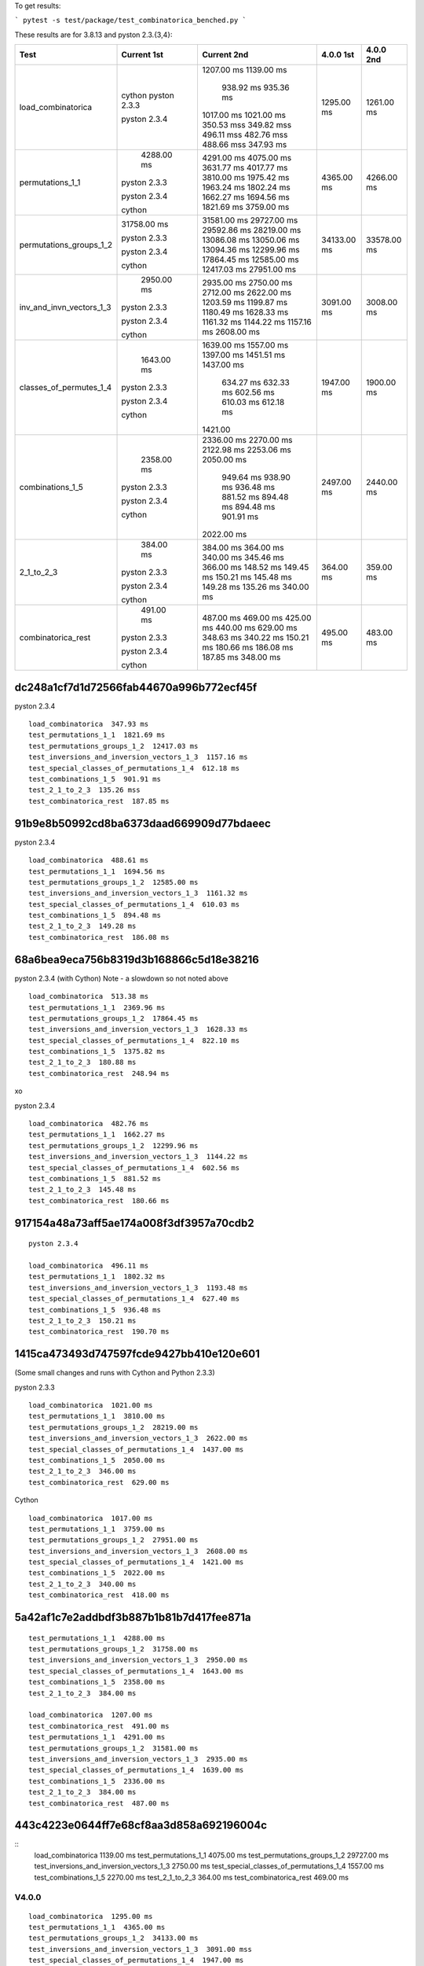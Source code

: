 To get results:

```
pytest -s test/package/test_combinatorica_benched.py
```

These results are for 3.8.13 and pyston 2.3.{3,4}:


+--------------------------+-------------+-------------+-------------+-------------+
| Test                     | Current 1st | Current 2nd | 4.0.0 1st   | 4.0.0 2nd   |
+==========================+=============+=============+=============+=============+
| load_combinatorica       |             | 1207.00 ms  |  1295.00 ms |  1261.00 ms |
|                          |             | 1139.00 ms  |             |             |
|                          |             |  938.92 ms  |             |             |
|                          |             |  935.36 ms  |             |             |
|                          | cython      | 1017.00 ms  |             |             |
|                          | pyston 2.3.3| 1021.00 ms  |             |             |
|                          |             | 350.53 mss  |             |             |
|                          |             | 349.82 mss  |             |             |
|                          |             | 496.11 mss  |             |             |
|                          | pyston 2.3.4| 482.76 mss  |             |             |
|                          |             | 488.66 mss  |             |             |
|                          |             | 347.93 ms   |             |             |
+--------------------------+-------------+-------------+-------------+-------------+
| permutations_1_1         |  4288.00 ms | 4291.00 ms  | 4365.00 ms  |  4266.00 ms |
|                          |             | 4075.00 ms  |             |             |
|                          |             | 3631.77 ms  |             |             |
|                          |             | 4017.77 ms  |             |             |
|                          | pyston 2.3.3| 3810.00 ms  |             |             |
|                          |             | 1975.42 ms  |             |             |
|                          |             | 1963.24 ms  |             |             |
|                          |             | 1802.24 ms  |             |             |
|                          | pyston 2.3.4| 1662.27 ms  |             |             |
|                          |             | 1694.56 ms  |             |             |
|                          |             | 1821.69 ms  |             |             |
|                          | cython      | 3759.00 ms  |             |             |
+--------------------------+-------------+-------------+-------------+-------------+
| permutations_groups_1_2  | 31758.00 ms | 31581.00 ms | 34133.00 ms | 33578.00 ms |
|                          |             | 29727.00 ms |             |             |
|                          |             | 29592.86 ms |             |             |
|                          | pyston 2.3.3| 28219.00 ms |             |             |
|                          |             | 13086.08 ms |             |             |
|                          |             | 13050.06 ms |             |             |
|                          |             | 13094.36 ms |             |             |
|                          | pyston 2.3.4| 12299.96 ms |             |             |
|                          |             | 17864.45 ms |             |             |
|                          |             | 12585.00 ms |             |             |
|                          |             | 12417.03 ms |             |             |
|                          | cython      | 27951.00 ms |             |             |
+--------------------------+-------------+-------------+-------------+-------------+
| inv_and_invn_vectors_1_3 |  2950.00 ms |  2935.00 ms |  3091.00 ms |  3008.00 ms |
|                          |             |  2750.00 ms |             |             |
|                          |             |  2712.00 ms |             |             |
|                          | pyston 2.3.3|  2622.00 ms |             |             |
|                          |             |  1203.59 ms |             |             |
|                          |             |  1199.87 ms |             |             |
|                          |             |  1180.49 ms |             |             |
|                          |             |  1628.33 ms |             |             |
|                          |             |  1161.32 ms |             |             |
|                          | pyston 2.3.4|  1144.22 ms |             |             |
|                          |             |  1157.16 ms |             |             |
|                          | cython      |  2608.00 ms |             |             |
+--------------------------+-------------+-------------+-------------+-------------+
| classes_of_permutes_1_4  |  1643.00 ms |  1639.00 ms |  1947.00 ms |  1900.00 ms |
|                          |             |  1557.00 ms |             |             |
|                          |             |  1397.00 ms |             |             |
|                          |             |  1451.51 ms |             |             |
|                          | pyston 2.3.3|  1437.00 ms |             |             |
|                          |             |   634.27 ms |             |             |
|                          |             |   632.33 ms |             |             |
|                          | pyston 2.3.4|   602.56 ms |             |             |
|                          |             |   610.03 ms |             |             |
|                          |             |   612.18 ms |             |             |
|                          | cython      |  1421.00    |             |             |
+--------------------------+-------------+-------------+-------------+-------------+
| combinations_1_5         |  2358.00 ms |  2336.00 ms |  2497.00 ms |  2440.00 ms |
|                          |             |  2270.00 ms |             |             |
|                          |             |  2122.98 ms |             |             |
|                          |             |  2253.06 ms |             |             |
|                          | pyston 2.3.3|  2050.00 ms |             |             |
|                          |             |   949.64 ms |             |             |
|                          |             |   938.90 ms |             |             |
|                          |             |   936.48 ms |             |             |
|                          | pyston 2.3.4|   881.52 ms |             |             |
|                          |             |   894.48 ms |             |             |
|                          |             |   894.48 ms |             |             |
|                          |             |   901.91 ms |             |             |
|                          | cython      |  2022.00 ms |             |             |
+--------------------------+-------------+-------------+-------------+-------------+
| 2_1_to_2_3               |   384.00 ms |   384.00 ms |   364.00 ms |   359.00 ms |
|                          |             |   364.00 ms |             |             |
|                          |             |   340.00 ms |             |             |
|                          |             |   345.46 ms |             |             |
|                          | pyston 2.3.3|   366.00 ms |             |             |
|                          |             |   148.52 ms |             |             |
|                          |             |   149.45 ms |             |             |
|                          |             |   150.21 ms |             |             |
|                          | pyston 2.3.4|   145.48 ms |             |             |
|                          |             |   149.28 ms |             |             |
|                          |             |   135.26 ms |             |             |
|                          | cython      |   340.00 ms |             |             |
+--------------------------+-------------+-------------+-------------+-------------+
| combinatorica_rest       |   491.00 ms |   487.00 ms |   495.00 ms |   483.00 ms |
|                          |             |   469.00 ms |             |             |
|                          |             |   425.00 ms |             |             |
|                          |             |   440.00 ms |             |             |
|                          | pyston 2.3.3|   629.00 ms |             |             |
|                          |             |   348.63 ms |             |             |
|                          |             |   340.22 ms |             |             |
|                          |             |   150.21 ms |             |             |
|                          | pyston 2.3.4|   180.66 ms |             |             |
|                          |             |   186.08 ms |             |             |
|                          |             |   187.85 ms |             |             |
|                          | cython      |   348.00 ms |             |             |
+--------------------------+-------------+-------------+-------------+-------------+

dc248a1cf7d1d72566fab44670a996b772ecf45f
++++++++++++++++++++++++++++++++++++++++

pyston 2.3.4

::

   load_combinatorica  347.93 ms
   test_permutations_1_1  1821.69 ms
   test_permutations_groups_1_2  12417.03 ms
   test_inversions_and_inversion_vectors_1_3  1157.16 ms
   test_special_classes_of_permutations_1_4  612.18 ms
   test_combinations_1_5  901.91 ms
   test_2_1_to_2_3  135.26 mss
   test_combinatorica_rest  187.85 ms


91b9e8b50992cd8ba6373daad669909d77bdaeec
++++++++++++++++++++++++++++++++++++++++

pyston 2.3.4

::

   load_combinatorica  488.61 ms
   test_permutations_1_1  1694.56 ms
   test_permutations_groups_1_2  12585.00 ms
   test_inversions_and_inversion_vectors_1_3  1161.32 ms
   test_special_classes_of_permutations_1_4  610.03 ms
   test_combinations_1_5  894.48 ms
   test_2_1_to_2_3  149.28 ms
   test_combinatorica_rest  186.08 ms

68a6bea9eca756b8319d3b168866c5d18e38216
+++++++++++++++++++++++++++++++++++++++

pyston 2.3.4 (with Cython) Note - a slowdown so not noted above

::

    load_combinatorica  513.38 ms
    test_permutations_1_1  2369.96 ms
    test_permutations_groups_1_2  17864.45 ms
    test_inversions_and_inversion_vectors_1_3  1628.33 ms
    test_special_classes_of_permutations_1_4  822.10 ms
    test_combinations_1_5  1375.82 ms
    test_2_1_to_2_3  180.88 ms
    test_combinatorica_rest  248.94 ms
xo

pyston 2.3.4

::

   load_combinatorica  482.76 ms
   test_permutations_1_1  1662.27 ms
   test_permutations_groups_1_2  12299.96 ms
   test_inversions_and_inversion_vectors_1_3  1144.22 ms
   test_special_classes_of_permutations_1_4  602.56 ms
   test_combinations_1_5  881.52 ms
   test_2_1_to_2_3  145.48 ms
   test_combinatorica_rest  180.66 ms


917154a48a73aff5ae174a008f3df3957a70cdb2
++++++++++++++++++++++++++++++++++++++++

::

   pyston 2.3.4

   load_combinatorica  496.11 ms
   test_permutations_1_1  1802.32 ms
   test_inversions_and_inversion_vectors_1_3  1193.48 ms
   test_special_classes_of_permutations_1_4  627.40 ms
   test_combinations_1_5  936.48 ms
   test_2_1_to_2_3  150.21 ms
   test_combinatorica_rest  190.70 ms


1415ca473493d747597fcde9427bb410e120e601
++++++++++++++++++++++++++++++++++++++++

(Some small changes and runs with Cython and Python 2.3.3)

pyston 2.3.3

::

   load_combinatorica  1021.00 ms
   test_permutations_1_1  3810.00 ms
   test_permutations_groups_1_2  28219.00 ms
   test_inversions_and_inversion_vectors_1_3  2622.00 ms
   test_special_classes_of_permutations_1_4  1437.00 ms
   test_combinations_1_5  2050.00 ms
   test_2_1_to_2_3  346.00 ms
   test_combinatorica_rest  629.00 ms

Cython

::

   load_combinatorica  1017.00 ms
   test_permutations_1_1  3759.00 ms
   test_permutations_groups_1_2  27951.00 ms
   test_inversions_and_inversion_vectors_1_3  2608.00 ms
   test_special_classes_of_permutations_1_4  1421.00 ms
   test_combinations_1_5  2022.00 ms
   test_2_1_to_2_3  340.00 ms
   test_combinatorica_rest  418.00 ms


5a42af1c7e2addbdf3b887b1b81b7d417fee871a
++++++++++++++++++++++++++++++++++++++++

::

    test_permutations_1_1  4288.00 ms
    test_permutations_groups_1_2  31758.00 ms
    test_inversions_and_inversion_vectors_1_3  2950.00 ms
    test_special_classes_of_permutations_1_4  1643.00 ms
    test_combinations_1_5  2358.00 ms
    test_2_1_to_2_3  384.00 ms

    load_combinatorica  1207.00 ms
    test_combinatorica_rest  491.00 ms
    test_permutations_1_1  4291.00 ms
    test_permutations_groups_1_2  31581.00 ms
    test_inversions_and_inversion_vectors_1_3  2935.00 ms
    test_special_classes_of_permutations_1_4  1639.00 ms
    test_combinations_1_5  2336.00 ms
    test_2_1_to_2_3  384.00 ms
    test_combinatorica_rest  487.00 ms


443c4223e0644ff7e68cf8aa3d858a692196004c
++++++++++++++++++++++++++++++++++++++++

::
    load_combinatorica  1139.00 ms
    test_permutations_1_1  4075.00 ms
    test_permutations_groups_1_2  29727.00 ms
    test_inversions_and_inversion_vectors_1_3  2750.00 ms
    test_special_classes_of_permutations_1_4  1557.00 ms
    test_combinations_1_5  2270.00 ms
    test_2_1_to_2_3  364.00 ms
    test_combinatorica_rest  469.00 ms



V4.0.0
------

::

    load_combinatorica  1295.00 ms
    test_permutations_1_1  4365.00 ms
    test_permutations_groups_1_2  34133.00 ms
    test_inversions_and_inversion_vectors_1_3  3091.00 mss
    test_special_classes_of_permutations_1_4  1947.00 ms
    test_combinations_1_5  2497.00 ms
    test_2_1_to_2_3  364.00 ms
    test_combinatorica_rest  495.00 ms

    load_combinatorica  1261.00 ms
    test_permutations_1_1  4266.00 ms
    test_permutations_groups_1_2  33578.00 ms
    test_inversions_and_inversion_vectors_1_3  3008.00 ms
    test_special_classes_of_permutations_1_4  1900.00 ms
    test_combinations_1_5  2440.00 ms
    test_2_1_to_2_3  359.00 ms
    test_combinatorica_rest  483.00 ms


Specific Expressions
---------------------

F[a,a,a,a,a,a,a]
++++++++++++++++

::

    Timing[Do[F[a,a,a,a,a,a,a,a,a,a,a];,{1000}]][[1]]


4.1.0:

::
    Out[1]= 0.297307
    Out[2]= 0.299373
    Out[3]= 0.308271
    Out[4]= 0.307523

    Out[1]  0.0912786 # using Pyston at 1415ca473493d747597fcde9427bb410e120e601

4.0.0:

::

    Out[1]= 0.112872
    Out[2]= 0.11084

Do[1;,{1000}]
+++++++++++++

::

    Timing[Do[1;,{1000}]][[1]]

4.1.0

::
    Out[1]= 0.115065
    Out[2]= 0.114487
    Out[3]= 0.112977

    Out[1]= 0.0912786  Pyston
    Out[1]= 0.11       Cython

4.0.0

::
    Out[1]= 0.297194
    Out[2]= 0.302619
    Out[3]= 0.296671
    Out[4]= 0.294125
